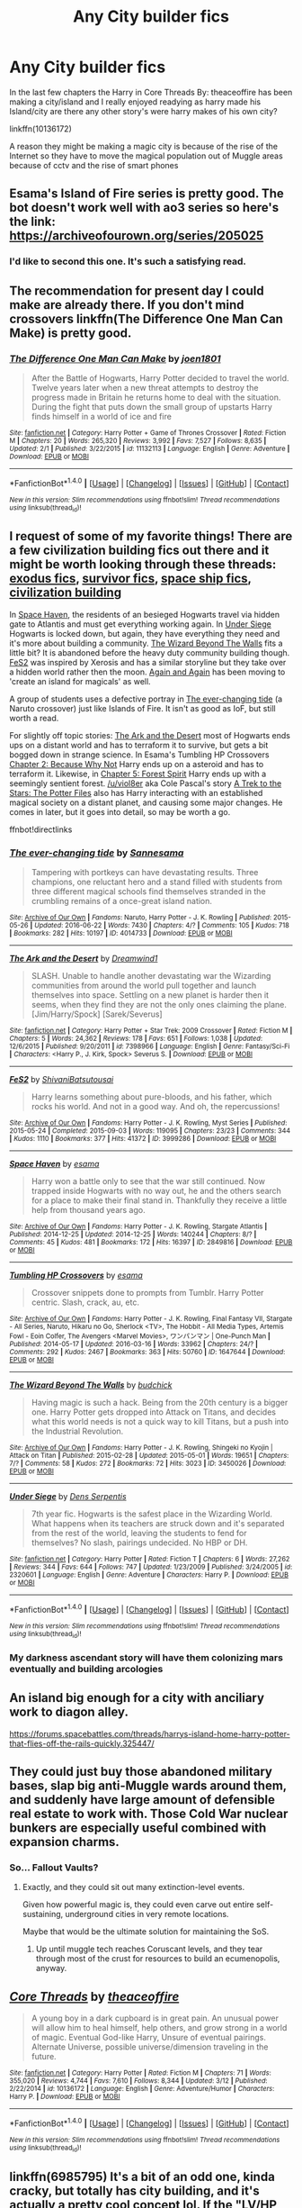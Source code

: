 #+TITLE: Any City builder fics

* Any City builder fics
:PROPERTIES:
:Author: Call0013
:Score: 10
:DateUnix: 1490844959.0
:DateShort: 2017-Mar-30
:FlairText: Request
:END:
In the last few chapters the Harry in Core Threads By: theaceoffire has been making a city/island and I really enjoyed readying as harry made his Island/city are there any other story's were harry makes of his own city?

linkffn(10136172)

A reason they might be making a magic city is because of the rise of the Internet so they have to move the magical population out of Muggle areas because of cctv and the rise of smart phones


** Esama's Island of Fire series is pretty good. The bot doesn't work well with ao3 series so here's the link: [[https://archiveofourown.org/series/205025]]
:PROPERTIES:
:Author: susire
:Score: 10
:DateUnix: 1490846235.0
:DateShort: 2017-Mar-30
:END:

*** I'd like to second this one. It's such a satisfying read.
:PROPERTIES:
:Author: Avaday_Daydream
:Score: 1
:DateUnix: 1490863913.0
:DateShort: 2017-Mar-30
:END:


** The recommendation for present day I could make are already there. If you don't mind crossovers linkffn(The Difference One Man Can Make) is pretty good.
:PROPERTIES:
:Author: UndeadBBQ
:Score: 9
:DateUnix: 1490864465.0
:DateShort: 2017-Mar-30
:END:

*** [[http://www.fanfiction.net/s/11132113/1/][*/The Difference One Man Can Make/*]] by [[https://www.fanfiction.net/u/6132825/joen1801][/joen1801/]]

#+begin_quote
  After the Battle of Hogwarts, Harry Potter decided to travel the world. Twelve years later when a new threat attempts to destroy the progress made in Britain he returns home to deal with the situation. During the fight that puts down the small group of upstarts Harry finds himself in a world of ice and fire
#+end_quote

^{/Site/: [[http://www.fanfiction.net/][fanfiction.net]] *|* /Category/: Harry Potter + Game of Thrones Crossover *|* /Rated/: Fiction M *|* /Chapters/: 20 *|* /Words/: 265,320 *|* /Reviews/: 3,992 *|* /Favs/: 7,527 *|* /Follows/: 8,635 *|* /Updated/: 2/1 *|* /Published/: 3/22/2015 *|* /id/: 11132113 *|* /Language/: English *|* /Genre/: Adventure *|* /Download/: [[http://www.ff2ebook.com/old/ffn-bot/index.php?id=11132113&source=ff&filetype=epub][EPUB]] or [[http://www.ff2ebook.com/old/ffn-bot/index.php?id=11132113&source=ff&filetype=mobi][MOBI]]}

--------------

*FanfictionBot*^{1.4.0} *|* [[[https://github.com/tusing/reddit-ffn-bot/wiki/Usage][Usage]]] | [[[https://github.com/tusing/reddit-ffn-bot/wiki/Changelog][Changelog]]] | [[[https://github.com/tusing/reddit-ffn-bot/issues/][Issues]]] | [[[https://github.com/tusing/reddit-ffn-bot/][GitHub]]] | [[[https://www.reddit.com/message/compose?to=tusing][Contact]]]

^{/New in this version: Slim recommendations using/ ffnbot!slim! /Thread recommendations using/ linksub(thread_id)!}
:PROPERTIES:
:Author: FanfictionBot
:Score: 1
:DateUnix: 1490864497.0
:DateShort: 2017-Mar-30
:END:


** I request of some of my favorite things! There are a few civilization building fics out there and it might be worth looking through these threads: [[https://www.reddit.com/r/HPfanfiction/comments/4xe42j/request_looking_for_fics_with_a_magical_exodus/][exodus fics]], [[https://www.reddit.com/r/HPfanfiction/comments/4r5eee/lf_harry_potter_survivor/][survivor fics]], [[https://www.reddit.com/r/HPfanfiction/comments/4t7lac/lf_fics_where_harry_has_a_space_ship_cause_why_not/][space ship fics]], [[https://www.reddit.com/r/HPfanfiction/comments/4xi9uz/any_civilizationbuilding_fics/][civilization building]]

In [[http://archiveofourown.org/works/2849816][Space Haven]], the residents of an besieged Hogwarts travel via hidden gate to Atlantis and must get everything working again. In [[https://www.fanfiction.net/s/2320601/1/Under-Siege][Under Siege]] Hogwarts is locked down, but again, they have everything they need and it's more about building a community. [[http://archiveofourown.org/works/3450026][The Wizard Beyond The Walls]] fits a little bit? It is abandoned before the heavy duty community building though. [[http://archiveofourown.org/works/3999286][FeS2]] was inspired by Xerosis and has a similar storyline but they take over a hidden world rather then the moon. [[https://www.fanfiction.net/s/8149841/1/Again-and-Again][Again and Again]] has been moving to 'create an island for magicals' as well.

A group of students uses a defective portray in [[http://archiveofourown.org/works/4014733][The ever-changing tide]] (a Naruto crossover) just like Islands of Fire. It isn't as good as IoF, but still worth a read.

For slightly off topic stories: [[https://www.fanfiction.net/s/7398966/1/The-Ark-and-the-Desert][The Ark and the Desert]] most of Hogwarts ends ups on a distant world and has to terraform it to survive, but gets a bit bogged down in strange science. In Esama's Tumbling HP Crossovers [[http://archiveofourown.org/works/1647644/chapters/3492878][Chapter 2: Because Why Not]] Harry ends up on a asteroid and has to terraform it. Likewise, in [[http://archiveofourown.org/works/1647644/chapters/3493007][Chapter 5: Forest Spirit]] Harry ends up with a seemingly sentient forest. [[/u/viol8er]] aka Cole Pascal's story [[https://www.fanfiction.net/s/10622535/1/][A Trek to the Stars: The Potter Files]] also has Harry interacting with an established magical society on a distant planet, and causing some major changes. He comes in later, but it goes into detail, so may be worth a go.

ffnbot!directlinks
:PROPERTIES:
:Author: TheBlueMenace
:Score: 3
:DateUnix: 1490868007.0
:DateShort: 2017-Mar-30
:END:

*** [[http://archiveofourown.org/works/4014733][*/The ever-changing tide/*]] by [[http://www.archiveofourown.org/users/Sann/pseuds/Sann/users/esama/pseuds/esama][/Sannesama/]]

#+begin_quote
  Tampering with portkeys can have devastating results. Three champions, one reluctant hero and a stand filled with students from three different magical schools find themselves stranded in the crumbling remains of a once-great island nation.
#+end_quote

^{/Site/: [[http://www.archiveofourown.org/][Archive of Our Own]] *|* /Fandoms/: Naruto, Harry Potter - J. K. Rowling *|* /Published/: 2015-05-26 *|* /Updated/: 2016-06-22 *|* /Words/: 7430 *|* /Chapters/: 4/? *|* /Comments/: 105 *|* /Kudos/: 718 *|* /Bookmarks/: 282 *|* /Hits/: 10197 *|* /ID/: 4014733 *|* /Download/: [[http://archiveofourown.org/downloads/Sa/Sann/4014733/The%20ever-changing%20tide.epub?updated_at=1466621829][EPUB]] or [[http://archiveofourown.org/downloads/Sa/Sann/4014733/The%20ever-changing%20tide.mobi?updated_at=1466621829][MOBI]]}

--------------

[[http://www.fanfiction.net/s/7398966/1/][*/The Ark and the Desert/*]] by [[https://www.fanfiction.net/u/112303/Dreamwind1][/Dreamwind1/]]

#+begin_quote
  SLASH. Unable to handle another devastating war the Wizarding communities from around the world pull together and launch themselves into space. Settling on a new planet is harder then it seems, when they find they are not the only ones claiming the plane. [Jim/Harry/Spock] [Sarek/Severus]
#+end_quote

^{/Site/: [[http://www.fanfiction.net/][fanfiction.net]] *|* /Category/: Harry Potter + Star Trek: 2009 Crossover *|* /Rated/: Fiction M *|* /Chapters/: 5 *|* /Words/: 24,362 *|* /Reviews/: 178 *|* /Favs/: 651 *|* /Follows/: 1,038 *|* /Updated/: 12/6/2015 *|* /Published/: 9/20/2011 *|* /id/: 7398966 *|* /Language/: English *|* /Genre/: Fantasy/Sci-Fi *|* /Characters/: <Harry P., J. Kirk, Spock> Severus S. *|* /Download/: [[http://www.ff2ebook.com/old/ffn-bot/index.php?id=7398966&source=ff&filetype=epub][EPUB]] or [[http://www.ff2ebook.com/old/ffn-bot/index.php?id=7398966&source=ff&filetype=mobi][MOBI]]}

--------------

[[http://archiveofourown.org/works/3999286][*/FeS2/*]] by [[http://www.archiveofourown.org/users/Shivani/pseuds/Shivani/users/Batsutousai/pseuds/Batsutousai][/ShivaniBatsutousai/]]

#+begin_quote
  Harry learns something about pure-bloods, and his father, which rocks his world. And not in a good way. And oh, the repercussions!
#+end_quote

^{/Site/: [[http://www.archiveofourown.org/][Archive of Our Own]] *|* /Fandoms/: Harry Potter - J. K. Rowling, Myst Series *|* /Published/: 2015-05-24 *|* /Completed/: 2015-09-03 *|* /Words/: 119095 *|* /Chapters/: 23/23 *|* /Comments/: 344 *|* /Kudos/: 1110 *|* /Bookmarks/: 377 *|* /Hits/: 41372 *|* /ID/: 3999286 *|* /Download/: [[http://archiveofourown.org/downloads/Sh/Shivani/3999286/FeS2.epub?updated_at=1441281543][EPUB]] or [[http://archiveofourown.org/downloads/Sh/Shivani/3999286/FeS2.mobi?updated_at=1441281543][MOBI]]}

--------------

[[http://archiveofourown.org/works/2849816][*/Space Haven/*]] by [[http://www.archiveofourown.org/users/esama/pseuds/esama][/esama/]]

#+begin_quote
  Harry won a battle only to see that the war still continued. Now trapped inside Hogwarts with no way out, he and the others search for a place to make their final stand in. Thankfully they receive a little help from thousand years ago.
#+end_quote

^{/Site/: [[http://www.archiveofourown.org/][Archive of Our Own]] *|* /Fandoms/: Harry Potter - J. K. Rowling, Stargate Atlantis *|* /Published/: 2014-12-25 *|* /Updated/: 2014-12-25 *|* /Words/: 140244 *|* /Chapters/: 8/? *|* /Comments/: 45 *|* /Kudos/: 481 *|* /Bookmarks/: 172 *|* /Hits/: 16397 *|* /ID/: 2849816 *|* /Download/: [[http://archiveofourown.org/downloads/es/esama/2849816/Space%20Haven.epub?updated_at=1419508738][EPUB]] or [[http://archiveofourown.org/downloads/es/esama/2849816/Space%20Haven.mobi?updated_at=1419508738][MOBI]]}

--------------

[[http://archiveofourown.org/works/1647644][*/Tumbling HP Crossovers/*]] by [[http://www.archiveofourown.org/users/esama/pseuds/esama][/esama/]]

#+begin_quote
  Crossover snippets done to prompts from Tumblr. Harry Potter centric. Slash, crack, au, etc.
#+end_quote

^{/Site/: [[http://www.archiveofourown.org/][Archive of Our Own]] *|* /Fandoms/: Harry Potter - J. K. Rowling, Final Fantasy VII, Stargate - All Series, Naruto, Hikaru no Go, Sherlock <TV>, The Hobbit - All Media Types, Artemis Fowl - Eoin Colfer, The Avengers <Marvel Movies>, ワンパンマン | One-Punch Man *|* /Published/: 2014-05-17 *|* /Updated/: 2016-03-16 *|* /Words/: 33962 *|* /Chapters/: 24/? *|* /Comments/: 292 *|* /Kudos/: 2467 *|* /Bookmarks/: 363 *|* /Hits/: 50760 *|* /ID/: 1647644 *|* /Download/: [[http://archiveofourown.org/downloads/es/esama/1647644/Tumbling%20HP%20Crossovers.epub?updated_at=1458214164][EPUB]] or [[http://archiveofourown.org/downloads/es/esama/1647644/Tumbling%20HP%20Crossovers.mobi?updated_at=1458214164][MOBI]]}

--------------

[[http://archiveofourown.org/works/3450026][*/The Wizard Beyond The Walls/*]] by [[http://www.archiveofourown.org/users/budchick/pseuds/budchick][/budchick/]]

#+begin_quote
  Having magic is such a hack. Being from the 20th century is a bigger one. Harry Potter gets dropped into Attack on Titans, and decides what this world needs is not a quick way to kill Titans, but a push into the Industrial Revolution.
#+end_quote

^{/Site/: [[http://www.archiveofourown.org/][Archive of Our Own]] *|* /Fandoms/: Harry Potter - J. K. Rowling, Shingeki no Kyojin | Attack on Titan *|* /Published/: 2015-02-28 *|* /Updated/: 2015-05-01 *|* /Words/: 19651 *|* /Chapters/: 7/? *|* /Comments/: 58 *|* /Kudos/: 272 *|* /Bookmarks/: 72 *|* /Hits/: 3023 *|* /ID/: 3450026 *|* /Download/: [[http://archiveofourown.org/downloads/bu/budchick/3450026/The%20Wizard%20Beyond%20The%20Walls.epub?updated_at=1430473990][EPUB]] or [[http://archiveofourown.org/downloads/bu/budchick/3450026/The%20Wizard%20Beyond%20The%20Walls.mobi?updated_at=1430473990][MOBI]]}

--------------

[[http://www.fanfiction.net/s/2320601/1/][*/Under Siege/*]] by [[https://www.fanfiction.net/u/534506/Dens-Serpentis][/Dens Serpentis/]]

#+begin_quote
  7th year fic. Hogwarts is the safest place in the Wizarding World. What happens when its teachers are struck down and it's separated from the rest of the world, leaving the students to fend for themselves? No slash, pairings undecided. No HBP or DH.
#+end_quote

^{/Site/: [[http://www.fanfiction.net/][fanfiction.net]] *|* /Category/: Harry Potter *|* /Rated/: Fiction T *|* /Chapters/: 6 *|* /Words/: 27,262 *|* /Reviews/: 344 *|* /Favs/: 644 *|* /Follows/: 747 *|* /Updated/: 1/23/2009 *|* /Published/: 3/24/2005 *|* /id/: 2320601 *|* /Language/: English *|* /Genre/: Adventure *|* /Characters/: Harry P. *|* /Download/: [[http://www.ff2ebook.com/old/ffn-bot/index.php?id=2320601&source=ff&filetype=epub][EPUB]] or [[http://www.ff2ebook.com/old/ffn-bot/index.php?id=2320601&source=ff&filetype=mobi][MOBI]]}

--------------

*FanfictionBot*^{1.4.0} *|* [[[https://github.com/tusing/reddit-ffn-bot/wiki/Usage][Usage]]] | [[[https://github.com/tusing/reddit-ffn-bot/wiki/Changelog][Changelog]]] | [[[https://github.com/tusing/reddit-ffn-bot/issues/][Issues]]] | [[[https://github.com/tusing/reddit-ffn-bot/][GitHub]]] | [[[https://www.reddit.com/message/compose?to=tusing][Contact]]]

^{/New in this version: Slim recommendations using/ ffnbot!slim! /Thread recommendations using/ linksub(thread_id)!}
:PROPERTIES:
:Author: FanfictionBot
:Score: 2
:DateUnix: 1490868064.0
:DateShort: 2017-Mar-30
:END:


*** My darkness ascendant story will have them colonizing mars eventually and building arcologies
:PROPERTIES:
:Author: viol8er
:Score: 1
:DateUnix: 1490892251.0
:DateShort: 2017-Mar-30
:END:


** An island big enough for a city with anciliary work to diagon alley.

[[https://forums.spacebattles.com/threads/harrys-island-home-harry-potter-that-flies-off-the-rails-quickly.325447/]]
:PROPERTIES:
:Author: viol8er
:Score: 2
:DateUnix: 1490847132.0
:DateShort: 2017-Mar-30
:END:


** They could just buy those abandoned military bases, slap big anti-Muggle wards around them, and suddenly have large amount of defensible real estate to work with. Those Cold War nuclear bunkers are especially useful combined with expansion charms.
:PROPERTIES:
:Author: InquisitorCOC
:Score: 2
:DateUnix: 1490847402.0
:DateShort: 2017-Mar-30
:END:

*** So... Fallout Vaults?
:PROPERTIES:
:Author: Aoloach
:Score: 1
:DateUnix: 1490847486.0
:DateShort: 2017-Mar-30
:END:

**** Exactly, and they could sit out many extinction-level events.

Given how powerful magic is, they could even carve out entire self-sustaining, underground cities in very remote locations.

Maybe that would be the ultimate solution for maintaining the SoS.
:PROPERTIES:
:Author: InquisitorCOC
:Score: 5
:DateUnix: 1490847805.0
:DateShort: 2017-Mar-30
:END:

***** Up until muggle tech reaches Coruscant levels, and they tear through most of the crust for resources to build an ecumenopolis, anyway.
:PROPERTIES:
:Author: Aoloach
:Score: 2
:DateUnix: 1490847959.0
:DateShort: 2017-Mar-30
:END:


** [[http://www.fanfiction.net/s/10136172/1/][*/Core Threads/*]] by [[https://www.fanfiction.net/u/4665282/theaceoffire][/theaceoffire/]]

#+begin_quote
  A young boy in a dark cupboard is in great pain. An unusual power will allow him to heal himself, help others, and grow strong in a world of magic. Eventual God-like Harry, Unsure of eventual pairings. Alternate Universe, possible universe/dimension traveling in the future.
#+end_quote

^{/Site/: [[http://www.fanfiction.net/][fanfiction.net]] *|* /Category/: Harry Potter *|* /Rated/: Fiction M *|* /Chapters/: 71 *|* /Words/: 355,020 *|* /Reviews/: 4,744 *|* /Favs/: 7,610 *|* /Follows/: 8,344 *|* /Updated/: 3/12 *|* /Published/: 2/22/2014 *|* /id/: 10136172 *|* /Language/: English *|* /Genre/: Adventure/Humor *|* /Characters/: Harry P. *|* /Download/: [[http://www.ff2ebook.com/old/ffn-bot/index.php?id=10136172&source=ff&filetype=epub][EPUB]] or [[http://www.ff2ebook.com/old/ffn-bot/index.php?id=10136172&source=ff&filetype=mobi][MOBI]]}

--------------

*FanfictionBot*^{1.4.0} *|* [[[https://github.com/tusing/reddit-ffn-bot/wiki/Usage][Usage]]] | [[[https://github.com/tusing/reddit-ffn-bot/wiki/Changelog][Changelog]]] | [[[https://github.com/tusing/reddit-ffn-bot/issues/][Issues]]] | [[[https://github.com/tusing/reddit-ffn-bot/][GitHub]]] | [[[https://www.reddit.com/message/compose?to=tusing][Contact]]]

^{/New in this version: Slim recommendations using/ ffnbot!slim! /Thread recommendations using/ linksub(thread_id)!}
:PROPERTIES:
:Author: FanfictionBot
:Score: 1
:DateUnix: 1490844991.0
:DateShort: 2017-Mar-30
:END:


** linkffn(6985795) It's a bit of an odd one, kinda cracky, but totally has city building, and it's actually a pretty cool concept lol. If the "LV/HP Slash" weirds you out, the fic never goes past flirting and one kiss, lol.
:PROPERTIES:
:Author: jfinner1
:Score: 1
:DateUnix: 1490848260.0
:DateShort: 2017-Mar-30
:END:

*** [[http://www.fanfiction.net/s/6985795/1/][*/Xerosis/*]] by [[https://www.fanfiction.net/u/577769/Batsutousai][/Batsutousai/]]

#+begin_quote
  Harry's world ends at the hands of those he'd once fought to save. An adult-Harry goes back to his younger self fic. Semi-super!Harry, Voldemort/Harry, SLASH-for the idiots
#+end_quote

^{/Site/: [[http://www.fanfiction.net/][fanfiction.net]] *|* /Category/: Harry Potter *|* /Rated/: Fiction T *|* /Chapters/: 11 *|* /Words/: 145,018 *|* /Reviews/: 2,231 *|* /Favs/: 6,868 *|* /Follows/: 3,102 *|* /Updated/: 9/28/2011 *|* /Published/: 5/12/2011 *|* /Status/: Complete *|* /id/: 6985795 *|* /Language/: English *|* /Genre/: Supernatural/Adventure *|* /Characters/: <Harry P., Voldemort> Luna L., Barty C. Jr. *|* /Download/: [[http://www.ff2ebook.com/old/ffn-bot/index.php?id=6985795&source=ff&filetype=epub][EPUB]] or [[http://www.ff2ebook.com/old/ffn-bot/index.php?id=6985795&source=ff&filetype=mobi][MOBI]]}

--------------

*FanfictionBot*^{1.4.0} *|* [[[https://github.com/tusing/reddit-ffn-bot/wiki/Usage][Usage]]] | [[[https://github.com/tusing/reddit-ffn-bot/wiki/Changelog][Changelog]]] | [[[https://github.com/tusing/reddit-ffn-bot/issues/][Issues]]] | [[[https://github.com/tusing/reddit-ffn-bot/][GitHub]]] | [[[https://www.reddit.com/message/compose?to=tusing][Contact]]]

^{/New in this version: Slim recommendations using/ ffnbot!slim! /Thread recommendations using/ linksub(thread_id)!}
:PROPERTIES:
:Author: FanfictionBot
:Score: 1
:DateUnix: 1490848285.0
:DateShort: 2017-Mar-30
:END:


*** I am half way threw the first chapter and the first thing that has crossed my mind is why did no one just cast Fiendfyre in each of the main muggle city's when they realised that the muggle were going to win it not like the muggle would have any way to stop it with no magic of there own.
:PROPERTIES:
:Author: Call0013
:Score: 0
:DateUnix: 1490853045.0
:DateShort: 2017-Mar-30
:END:

**** Fiendfyre get harder to control the more is consumes. So if it swallowed a whole Muggle village, I don't think anyone would be able to stop it, and the whole country would end up burning.
:PROPERTIES:
:Author: jfinner1
:Score: 1
:DateUnix: 1490880040.0
:DateShort: 2017-Mar-30
:END:

***** That is sort of the point even if all magicals were killed the muggle would still lose.
:PROPERTIES:
:Author: Call0013
:Score: 1
:DateUnix: 1490913271.0
:DateShort: 2017-Mar-31
:END:

****** Did the muggles have wizards on their side? If not, there is no way the muggles can wage a war, much less win it. A few mind control spells and some anti-muggle jinxes, and they can't even find you, until their leaders tell them to stop.
:PROPERTIES:
:Author: Starfox5
:Score: 3
:DateUnix: 1490913698.0
:DateShort: 2017-Mar-31
:END:

******* I stopped reading in chapter 5 the wizards and witches were just two incompetent
:PROPERTIES:
:Author: Call0013
:Score: 2
:DateUnix: 1490915700.0
:DateShort: 2017-Mar-31
:END:


** Well, there's Harry Tano.

It's Harry Potter with Star Wars elements (and one crossover character, you can guess who), and involves as part of the later plot, the development of starfighters and a moonbase.

linkffn(9264843)
:PROPERTIES:
:Author: Avaday_Daydream
:Score: 1
:DateUnix: 1490864023.0
:DateShort: 2017-Mar-30
:END:

*** [[http://www.fanfiction.net/s/9264843/1/][*/Harry Tano/*]] by [[https://www.fanfiction.net/u/4011588/TheBeardedOne][/TheBeardedOne/]]

#+begin_quote
  After resigning from the Jedi Order, Ahsoka didn't expect to find herself sent to a new world, especially a world where a young boy needed her help... (Epilogue 1 links to Knave Squadron.)
#+end_quote

^{/Site/: [[http://www.fanfiction.net/][fanfiction.net]] *|* /Category/: Star Wars + Harry Potter Crossover *|* /Rated/: Fiction T *|* /Chapters/: 57 *|* /Words/: 136,800 *|* /Reviews/: 1,857 *|* /Favs/: 2,572 *|* /Follows/: 1,691 *|* /Updated/: 10/19/2013 *|* /Published/: 5/5/2013 *|* /Status/: Complete *|* /id/: 9264843 *|* /Language/: English *|* /Characters/: Ahsoka T., Harry P. *|* /Download/: [[http://www.ff2ebook.com/old/ffn-bot/index.php?id=9264843&source=ff&filetype=epub][EPUB]] or [[http://www.ff2ebook.com/old/ffn-bot/index.php?id=9264843&source=ff&filetype=mobi][MOBI]]}

--------------

*FanfictionBot*^{1.4.0} *|* [[[https://github.com/tusing/reddit-ffn-bot/wiki/Usage][Usage]]] | [[[https://github.com/tusing/reddit-ffn-bot/wiki/Changelog][Changelog]]] | [[[https://github.com/tusing/reddit-ffn-bot/issues/][Issues]]] | [[[https://github.com/tusing/reddit-ffn-bot/][GitHub]]] | [[[https://www.reddit.com/message/compose?to=tusing][Contact]]]

^{/New in this version: Slim recommendations using/ ffnbot!slim! /Thread recommendations using/ linksub(thread_id)!}
:PROPERTIES:
:Author: FanfictionBot
:Score: 1
:DateUnix: 1490864035.0
:DateShort: 2017-Mar-30
:END:
